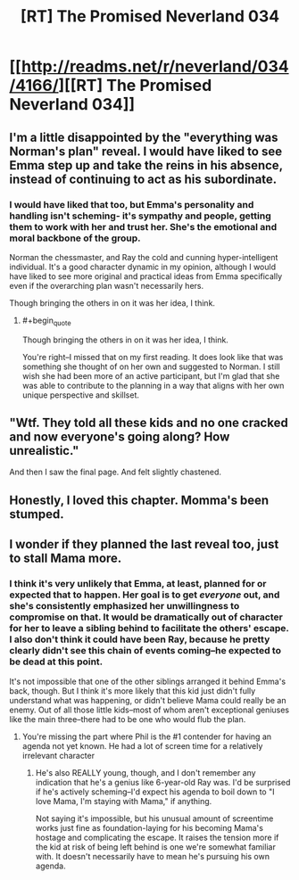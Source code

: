 #+TITLE: [RT] The Promised Neverland 034

* [[http://readms.net/r/neverland/034/4166/][[RT] The Promised Neverland 034]]
:PROPERTIES:
:Author: owenshen24
:Score: 21
:DateUnix: 1491571329.0
:END:

** I'm a little disappointed by the "everything was Norman's plan" reveal. I would have liked to see Emma step up and take the reins in his absence, instead of continuing to act as his subordinate.
:PROPERTIES:
:Author: CeruleanTresses
:Score: 11
:DateUnix: 1491572754.0
:END:

*** I would have liked that too, but Emma's personality and handling isn't scheming- it's sympathy and people, getting them to work with her and trust her. She's the emotional and moral backbone of the group.

Norman the chessmaster, and Ray the cold and cunning hyper-intelligent individual. It's a good character dynamic in my opinion, although I would have liked to see more original and practical ideas from Emma specifically even if the overarching plan wasn't necessarily hers.

Though bringing the others in on it was her idea, I think.
:PROPERTIES:
:Author: Dwood15
:Score: 8
:DateUnix: 1491582818.0
:END:

**** #+begin_quote
  Though bringing the others in on it was her idea, I think.
#+end_quote

You're right--I missed that on my first reading. It does look like that was something she thought of on her own and suggested to Norman. I still wish she had been more of an active participant, but I'm glad that she was able to contribute to the planning in a way that aligns with her own unique perspective and skillset.
:PROPERTIES:
:Author: CeruleanTresses
:Score: 3
:DateUnix: 1491596105.0
:END:


** "Wtf. They told all these kids and no one cracked and now everyone's going along? How unrealistic."

And then I saw the final page. And felt slightly chastened.
:PROPERTIES:
:Author: Kishoto
:Score: 3
:DateUnix: 1491594905.0
:END:


** Honestly, I loved this chapter. Momma's been stumped.
:PROPERTIES:
:Author: Dwood15
:Score: 1
:DateUnix: 1491582860.0
:END:


** I wonder if they planned the last reveal too, just to stall Mama more.
:PROPERTIES:
:Author: TwoxMachina
:Score: 1
:DateUnix: 1491587751.0
:END:

*** I think it's very unlikely that Emma, at least, planned for or expected that to happen. Her goal is to get /everyone/ out, and she's consistently emphasized her unwillingness to compromise on that. It would be dramatically out of character for her to leave a sibling behind to facilitate the others' escape. I also don't think it could have been Ray, because he pretty clearly didn't see this chain of events coming--he expected to be dead at this point.

It's not impossible that one of the other siblings arranged it behind Emma's back, though. But I think it's more likely that this kid just didn't fully understand what was happening, or didn't believe Mama could really be an enemy. Out of all those little kids--most of whom aren't exceptional geniuses like the main three--there had to be one who would flub the plan.
:PROPERTIES:
:Author: CeruleanTresses
:Score: 2
:DateUnix: 1491596241.0
:END:

**** You're missing the part where Phil is the #1 contender for having an agenda not yet known. He had a lot of screen time for a relatively irrelevant character
:PROPERTIES:
:Author: NemkeKira
:Score: 1
:DateUnix: 1491805554.0
:END:

***** He's also REALLY young, though, and I don't remember any indication that he's a genius like 6-year-old Ray was. I'd be surprised if he's actively scheming--I'd expect his agenda to boil down to "I love Mama, I'm staying with Mama," if anything.

Not saying it's impossible, but his unusual amount of screentime works just fine as foundation-laying for his becoming Mama's hostage and complicating the escape. It raises the tension more if the kid at risk of being left behind is one we're somewhat familiar with. It doesn't necessarily have to mean he's pursuing his own agenda.
:PROPERTIES:
:Author: CeruleanTresses
:Score: 2
:DateUnix: 1491806950.0
:END:
